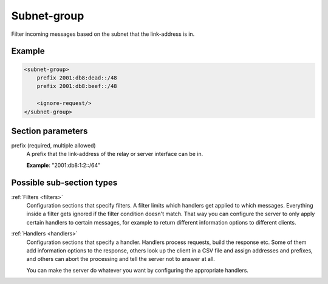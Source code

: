 .. _subnet-group:

Subnet-group
============

Filter incoming messages based on the subnet that the link-address is in.


Example
-------

.. code-block:: dhcpkitconf

    <subnet-group>
        prefix 2001:db8:dead::/48
        prefix 2001:db8:beef::/48

        <ignore-request/>
    </subnet-group>

.. _subnet-group_parameters:

Section parameters
------------------

prefix (required, multiple allowed)
    A prefix that the link-address of the relay or server interface can be in.

    **Example**: "2001:db8:1:2::/64"

Possible sub-section types
--------------------------

:ref:`Filters <filters>`
    Configuration sections that specify filters. A filter limits which handlers get applied to which messages.
    Everything inside a filter gets ignored if the filter condition doesn't match. That way you can configure
    the server to only apply certain handlers to certain messages, for example to return different information
    options to different clients.

:ref:`Handlers <handlers>`
    Configuration sections that specify a handler. Handlers process requests, build the response etc.
    Some of them add information options to the response, others look up the client in a CSV file
    and assign addresses and prefixes, and others can abort the processing and tell the server not to
    answer at all.

    You can make the server do whatever you want by configuring the appropriate handlers.

